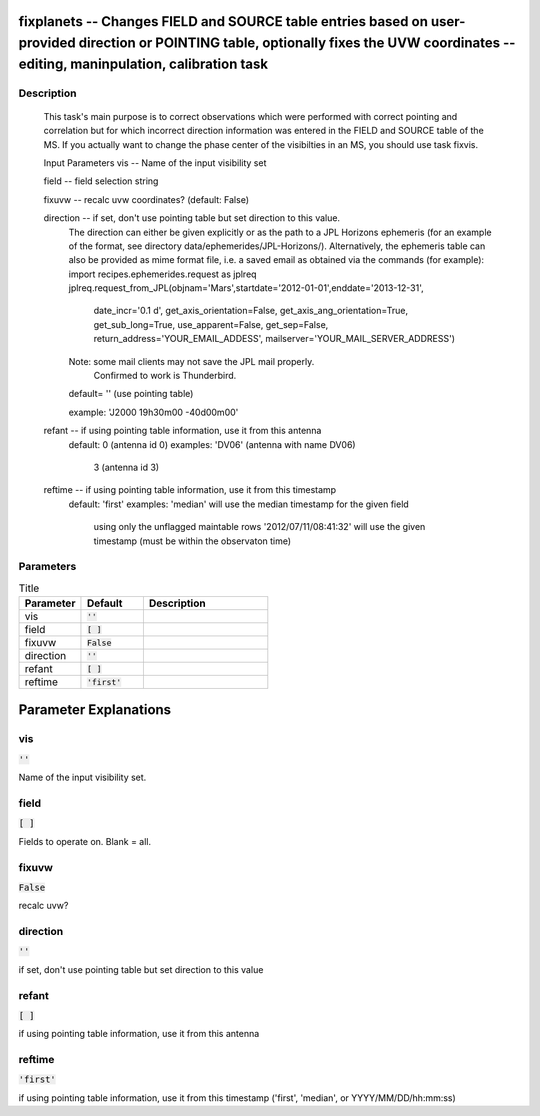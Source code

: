 fixplanets -- Changes FIELD and SOURCE table entries based on user-provided direction or POINTING table, optionally fixes the UVW coordinates -- editing, maninpulation, calibration task
=======================================

Description
---------------------------------------

    This task's main purpose is to correct observations which were performed
    with correct pointing and correlation but for which incorrect direction
    information was entered in the FIELD and SOURCE table of the MS.
    If you actually want to change the phase center of the visibilties in an MS,
    you should use task fixvis.

    Input Parameters
    vis        -- Name of the input visibility set
    
    field      -- field selection string
    
    fixuvw     -- recalc uvw coordinates? (default: False)

    direction  -- if set, don't use pointing table but set direction to this value.
                  The direction can either be given explicitly or as the path
                  to a JPL Horizons ephemeris (for an example of the format,
                  see directory data/ephemerides/JPL-Horizons/).
                  Alternatively, the ephemeris table can also be provided as mime format file,
                  i.e. a saved email as obtained via the commands (for example):
                  import recipes.ephemerides.request as jplreq
                  jplreq.request_from_JPL(objnam='Mars',startdate='2012-01-01',enddate='2013-12-31',
                       date_incr='0.1 d', get_axis_orientation=False, get_axis_ang_orientation=True,
                       get_sub_long=True, use_apparent=False, get_sep=False,
                       return_address='YOUR_EMAIL_ADDESS', mailserver='YOUR_MAIL_SERVER_ADDRESS')
                  Note: some mail clients may not save the JPL mail properly.
                        Confirmed to work is Thunderbird.

                  default= '' (use pointing table)
                  
                  example: 'J2000 19h30m00 -40d00m00'

    refant     -- if using pointing table information, use it from this antenna
                  default: 0 (antenna id 0)
                  examples: 'DV06' (antenna with name DV06)
                            3 (antenna id 3)
    reftime    -- if using pointing table information, use it from this timestamp
                  default: 'first'
                  examples: 'median' will use the median timestamp for the given field
		            using only the unflagged maintable rows 
                            '2012/07/11/08:41:32' will use the given timestamp (must be
                            within the observaton time)



Parameters
---------------------------------------

.. list-table:: Title
   :widths: 25 25 50 
   :header-rows: 1
   
   * - Parameter
     - Default
     - Description
   * - vis
     - :code:`''`
     - 
   * - field
     - :code:`[ ]`
     - 
   * - fixuvw
     - :code:`False`
     - 
   * - direction
     - :code:`''`
     - 
   * - refant
     - :code:`[ ]`
     - 
   * - reftime
     - :code:`'first'`
     - 


Parameter Explanations
=======================================



vis
---------------------------------------

:code:`''`

Name of the input visibility set.


field
---------------------------------------

:code:`[ ]`

Fields to operate on.  Blank = all.


fixuvw
---------------------------------------

:code:`False`

recalc uvw?


direction
---------------------------------------

:code:`''`

if set, don\'t use pointing table but set direction to this value


refant
---------------------------------------

:code:`[ ]`

if using pointing table information, use it from this antenna


reftime
---------------------------------------

:code:`'first'`

if using pointing table information, use it from this timestamp (\'first\', \'median\', or YYYY/MM/DD/hh:mm:ss)




